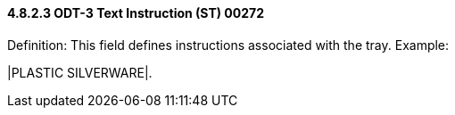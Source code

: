 ==== 4.8.2.3 ODT-3 Text Instruction (ST) 00272

Definition: This field defines instructions associated with the tray. Example:

|PLASTIC SILVERWARE|.


